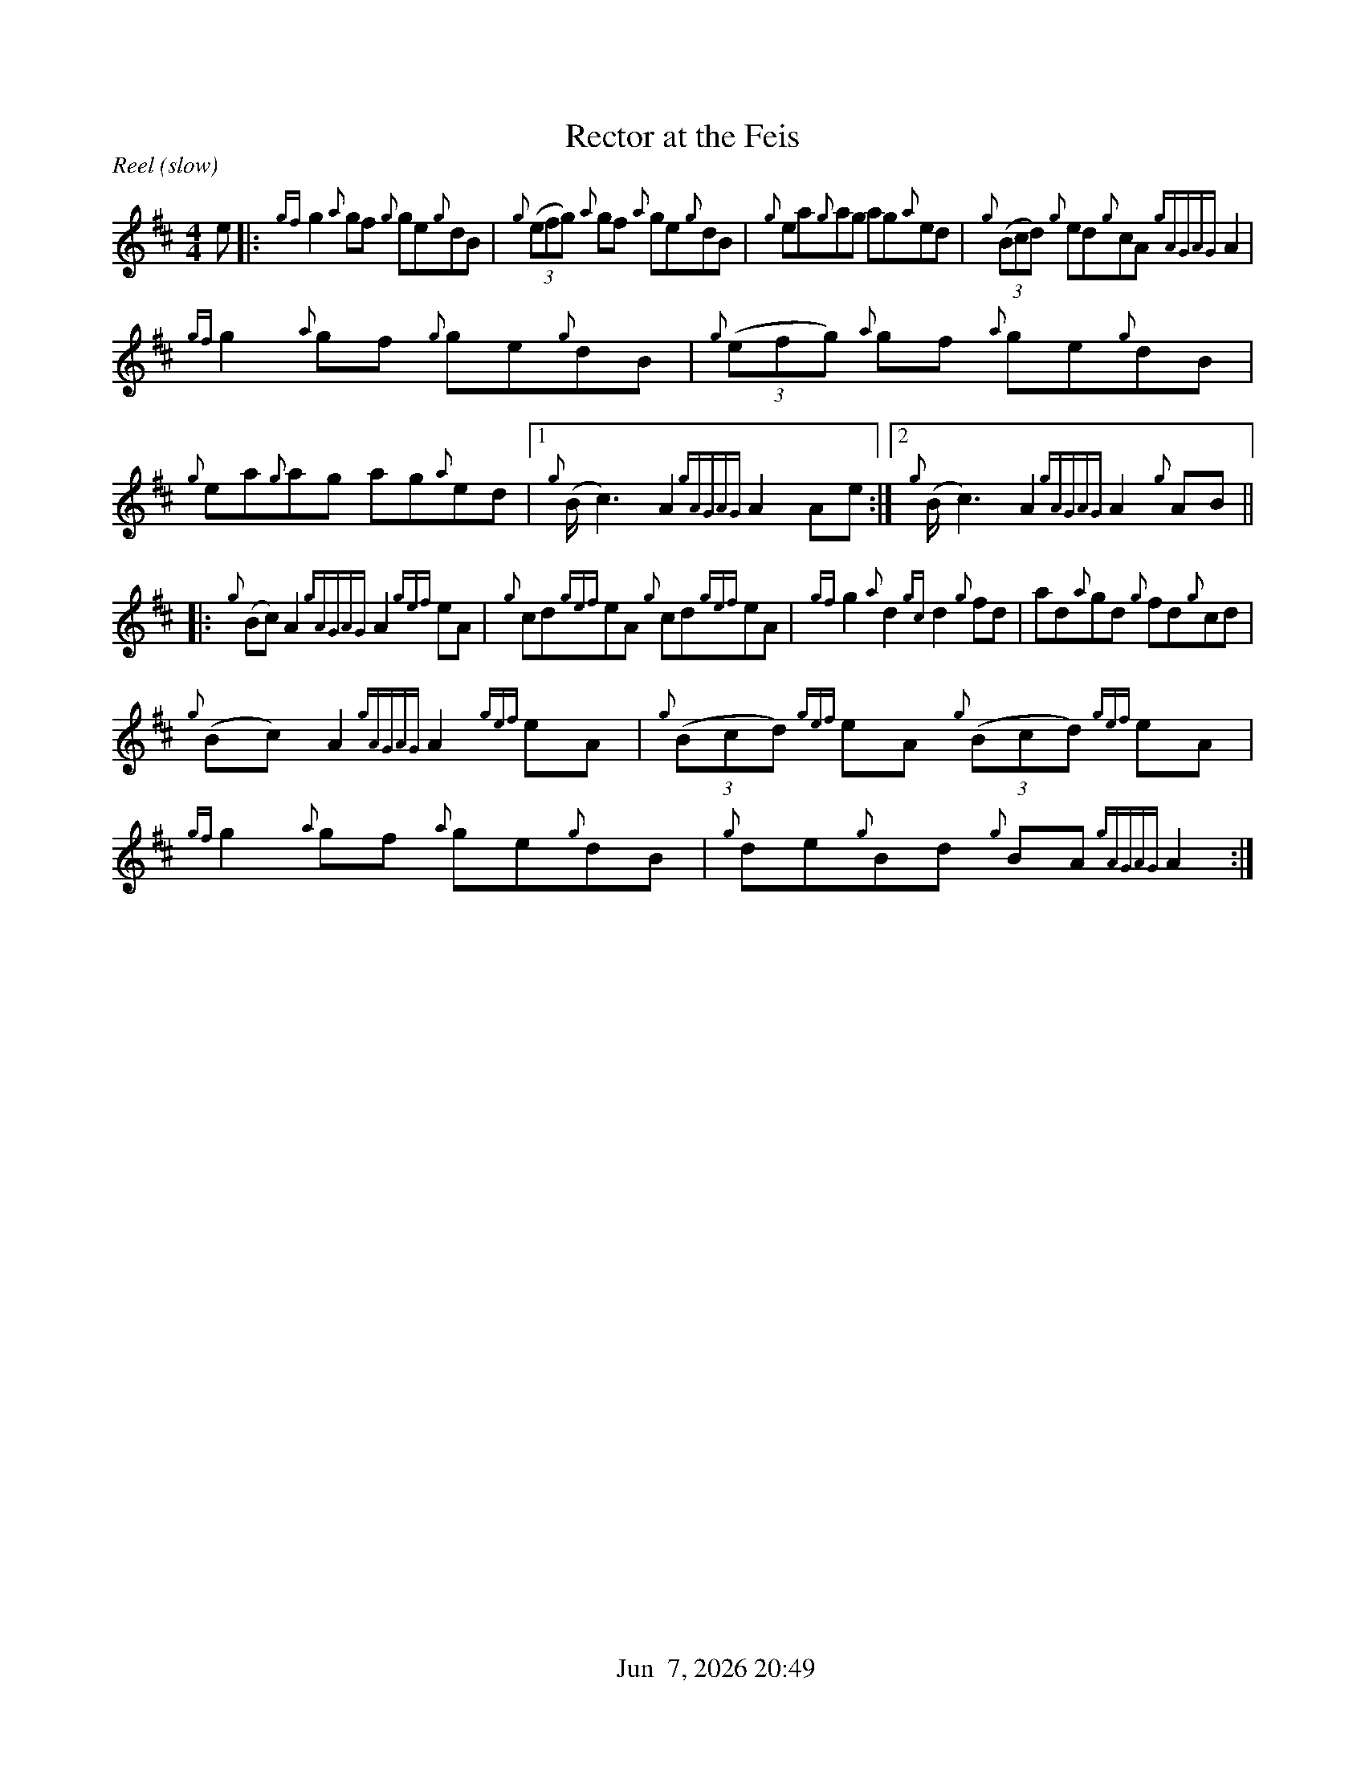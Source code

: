 %%straightflags false
%%flatbeams true
%%titleformat T0, R-1 C1
%%graceslurs false
%%footer "          $d"
X:1
T:Rector at the Feis
S:Colm O’Rua. Workshop. Skye. July 2004
N:As played by Angus McKenzie
D:Daimh. Pirates of Puirt
M:4/4
R:Reel (slow)
K:Amix
Z:Transcribed by Edgar Bolton, graced by Stephen Beitzel
e |: {gf}g2 {a}gf {g}ge{g}dB | {g}(3(efg) {a}gf {a}ge{g}dB | {g}ea{g}ag ag{a}ed | {g}(3(Bcd) {g}ed{g}cA {gAGAG}A2 |
{gf}g2 {a}gf {g}ge{g}dB | {g}(3(efg) {a}gf {a}ge{g}dB | {g}ea{g}ag ag{a}ed |1 {g}(B<c2) A2 {gAGAG}A2 Ae :|2 {g}(B<c2) A2 {gAGAG}A2 {g}AB ||
|: {g}(Bc) A2 {gAGAG}A2 {gef}eA | {g}cd{gef}eA {g}cd{gef}eA | {gf}g2 {a}d2 {gc}d2 {g}fd | ad{a}gd {g}fd{g}cd |
{g}(Bc) A2 {gAGAG}A2 {gef}eA | {g}(3(Bcd) {gef}eA {g}(3(Bcd) {gef}eA | {gf}g2 {a}gf {a}ge{g}dB | {g}de{g}Bd {g}BA {gAGAG}A2 :|
